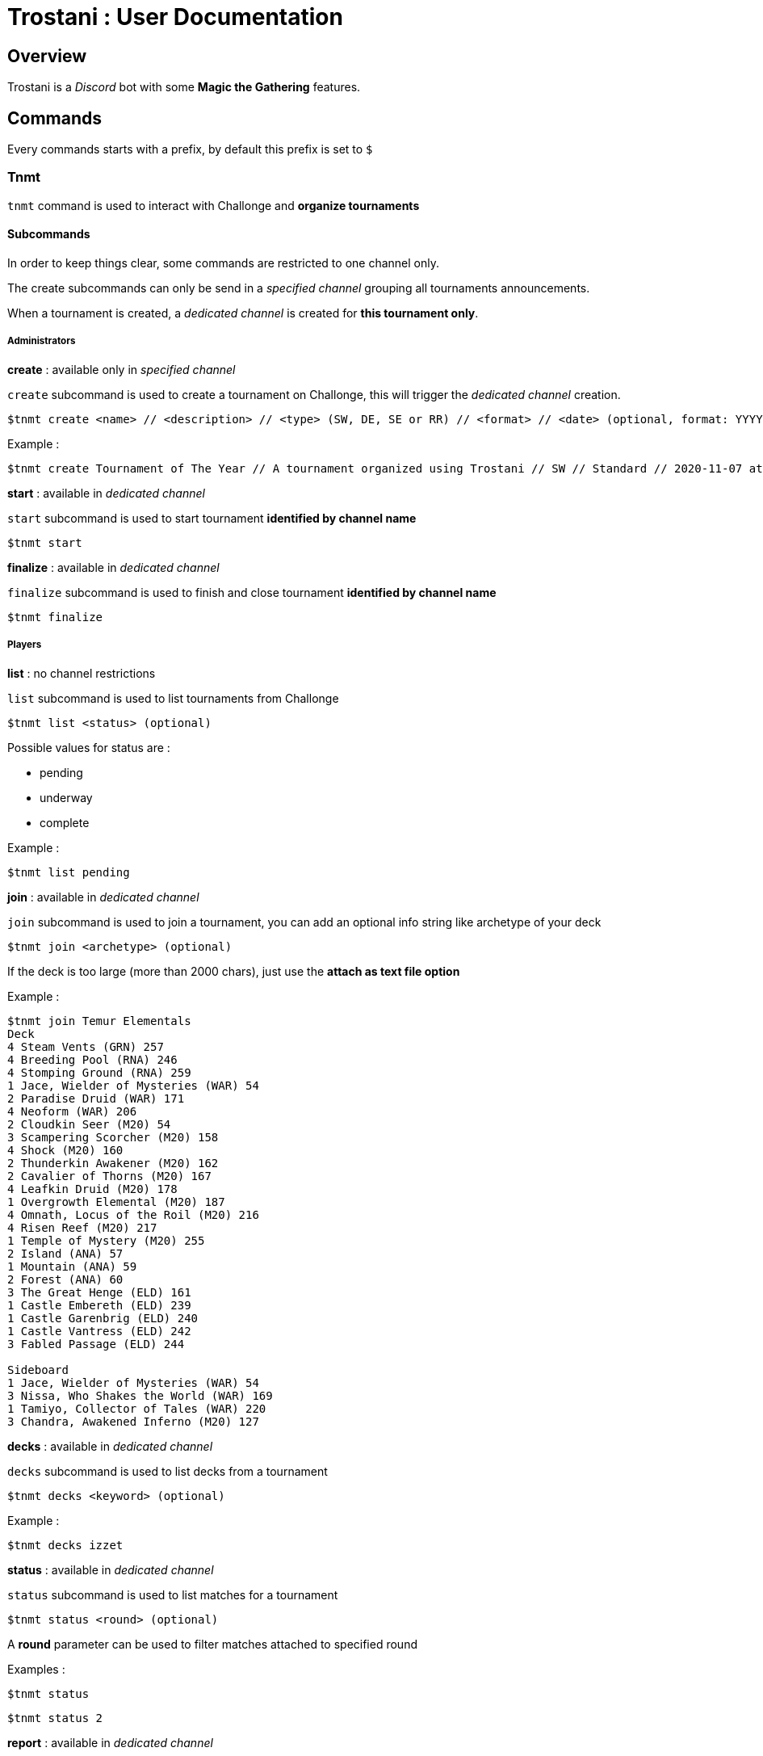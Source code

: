= Trostani : User Documentation

:toc:

== Overview

Trostani is a __Discord__ bot with some **Magic the Gathering** features.

== Commands

Every commands starts with a prefix, by default this prefix is set to `$`

=== Tnmt

`tnmt` command is used to interact with Challonge and **organize tournaments**

==== Subcommands

In order to keep things clear, some commands are restricted to one channel only.

The create subcommands can only be send in a __specified channel__ grouping all tournaments announcements.

When a tournament is created, a __dedicated channel__ is created for **this tournament only**.

===== Administrators

**create** : available only in __specified channel__

`create` subcommand is used to create a tournament on Challonge, this will trigger the __dedicated channel__ creation.

```text
$tnmt create <name> // <description> // <type> (SW, DE, SE or RR) // <format> // <date> (optional, format: YYYY-MM-DD at HH:MM)
```

Example :

```text
$tnmt create Tournament of The Year // A tournament organized using Trostani // SW // Standard // 2020-11-07 at 17:00
```

**start** : available in __dedicated channel__

`start` subcommand is used to start tournament **identified by channel name**

```text
$tnmt start
```

**finalize** : available in __dedicated channel__

`finalize` subcommand is used to finish and close tournament **identified by channel name**

```text
$tnmt finalize
```

===== Players

**list** : no channel restrictions

`list` subcommand is used to list tournaments from Challonge

```text
$tnmt list <status> (optional)
```

Possible values for status are :

- pending
- underway
- complete

Example :

```text
$tnmt list pending
```

**join** : available in __dedicated channel__

`join` subcommand is used to join a tournament, you can add an optional info string like archetype of your deck

```text
$tnmt join <archetype> (optional)
```
If the deck is too large (more than 2000 chars), just use the **attach as text file option**

Example :

```text
$tnmt join Temur Elementals
Deck
4 Steam Vents (GRN) 257
4 Breeding Pool (RNA) 246
4 Stomping Ground (RNA) 259
1 Jace, Wielder of Mysteries (WAR) 54
2 Paradise Druid (WAR) 171
4 Neoform (WAR) 206
2 Cloudkin Seer (M20) 54
3 Scampering Scorcher (M20) 158
4 Shock (M20) 160
2 Thunderkin Awakener (M20) 162
2 Cavalier of Thorns (M20) 167
4 Leafkin Druid (M20) 178
1 Overgrowth Elemental (M20) 187
4 Omnath, Locus of the Roil (M20) 216
4 Risen Reef (M20) 217
1 Temple of Mystery (M20) 255
2 Island (ANA) 57
1 Mountain (ANA) 59
2 Forest (ANA) 60
3 The Great Henge (ELD) 161
1 Castle Embereth (ELD) 239
1 Castle Garenbrig (ELD) 240
1 Castle Vantress (ELD) 242
3 Fabled Passage (ELD) 244

Sideboard
1 Jace, Wielder of Mysteries (WAR) 54
3 Nissa, Who Shakes the World (WAR) 169
1 Tamiyo, Collector of Tales (WAR) 220
3 Chandra, Awakened Inferno (M20) 127
```

**decks** : available in __dedicated channel__

`decks` subcommand is used to list decks from a tournament

```text
$tnmt decks <keyword> (optional)
```

Example :

```text
$tnmt decks izzet
```

**status** : available in __dedicated channel__

`status` subcommand is used to list matches for a tournament

```text
$tnmt status <round> (optional)
```

A **round** parameter can be used to filter matches attached to specified round

Examples :

```text
$tnmt status
```

```text
$tnmt status 2
```

**report** : available in __dedicated channel__

`report` subcommand is used to report a match result

```text
$tnmt report <identifier> // <winner> // <score>
```

The **identifier** parameter can be found using the `status` subcommand,
**winner** is the match winner username, **score** is formated as `X-Y` (order do not matter)

Examples :

```text
$tnmt report a // @Jean // 2-0
```

```text
$tnmt report B // Michel // 0-2
```

=== Sync

`sync` command is used to interact with a remote builder (a site or an
application used to store decks online).

==== Subcommands

===== search

`search` subcommand is used search for keywords in a deck list name from remote builder

```text
$sync search <keyword>
```

====== Examples

```text
$sync search temur
```

```text
$sync search aggro
```

===== push

`push` subcommand is used to sync a decklist to the remote builder

**This command is authorized on a specific channel to avoid flood**

```text
$sync push <name> // <format> (optional) // <description> (optional)
[...decklist...]
```
If the deck is too large (more than 2000 chars), just use the **attach as text file option**

===== Example

```text
$sync push Temur Elementals
Deck
4 Steam Vents (GRN) 257
4 Breeding Pool (RNA) 246
4 Stomping Ground (RNA) 259
1 Jace, Wielder of Mysteries (WAR) 54
2 Paradise Druid (WAR) 171
4 Neoform (WAR) 206
2 Cloudkin Seer (M20) 54
3 Scampering Scorcher (M20) 158
4 Shock (M20) 160
2 Thunderkin Awakener (M20) 162
2 Cavalier of Thorns (M20) 167
4 Leafkin Druid (M20) 178
1 Overgrowth Elemental (M20) 187
4 Omnath, Locus of the Roil (M20) 216
4 Risen Reef (M20) 217
1 Temple of Mystery (M20) 255
2 Island (ANA) 57
1 Mountain (ANA) 59
2 Forest (ANA) 60
3 The Great Henge (ELD) 161
1 Castle Embereth (ELD) 239
1 Castle Garenbrig (ELD) 240
1 Castle Vantress (ELD) 242
3 Fabled Passage (ELD) 244

Sideboard
1 Jace, Wielder of Mysteries (WAR) 54
3 Nissa, Who Shakes the World (WAR) 169
1 Tamiyo, Collector of Tales (WAR) 220
3 Chandra, Awakened Inferno (M20) 127
```

=== Profile

`profile` command is used to return current configurated remote builder profile

```text
$profile
```


=== Help

`help` is used to get help on a specified command or subcommand

```text
$help <command> (optional) <subcommand> (optional)
```

==== Examples

```text
$help
```

```text
$help tnmt
```

```text
$help sync push
```
